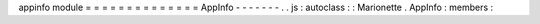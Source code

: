 appinfo
module
=
=
=
=
=
=
=
=
=
=
=
=
=
=
AppInfo
-
-
-
-
-
-
-
.
.
js
:
autoclass
:
:
Marionette
.
AppInfo
:
members
:
